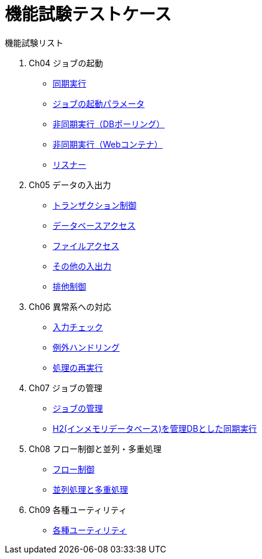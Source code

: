 = 機能試験テストケース

:example-caption!:
:table-caption!:

// 各機能試験へのリンク
.機能試験リスト
. Ch04 ジョブの起動
** link:Ch04_SyncJob.adoc[同期実行]
** link:Ch04_JobParameter.adoc[ジョブの起動パラメータ]
** link:Ch04_AsyncJobWithWebContainer.adoc[非同期実行（DBポーリング）]
** link:Ch04_AsyncJobWithDB.adoc[非同期実行（Webコンテナ）]
** link:Ch04_Listener.adoc[リスナー]
. Ch05 データの入出力
** link:Ch05_Transaction.adoc[トランザクション制御]
** link:Ch05_DBAccess.adoc[データベースアクセス]
** link:Ch05_FileAccess.adoc[ファイルアクセス]
** link:Ch05_OtherInputAndOutput.adoc[その他の入出力]
** link:Ch05_ExclusiveControl.adoc[排他制御]
. Ch06 異常系への対応
** link:Ch06_InputValidation.adoc[入力チェック]
** link:Ch06_ExceptionHandling.adoc[例外ハンドリング]
** link:Ch06_ReProcessing.adoc[処理の再実行]
. Ch07 ジョブの管理
** link:Ch07_JobManagement.adoc[ジョブの管理]
** link:Ch07_SyncJobUsingEmbeddedDB.adoc[H2(インメモリデータベース)を管理DBとした同期実行]
. Ch08 フロー制御と並列・多重処理
** link:Ch08_FlowControl.adoc[フロー制御]
** link:Ch08_ParallelAndMultiple.adoc[並列処理と多重処理]
. Ch09 各種ユーティリティ
** link:Ch09_Utils.adoc[各種ユーティリティ]
